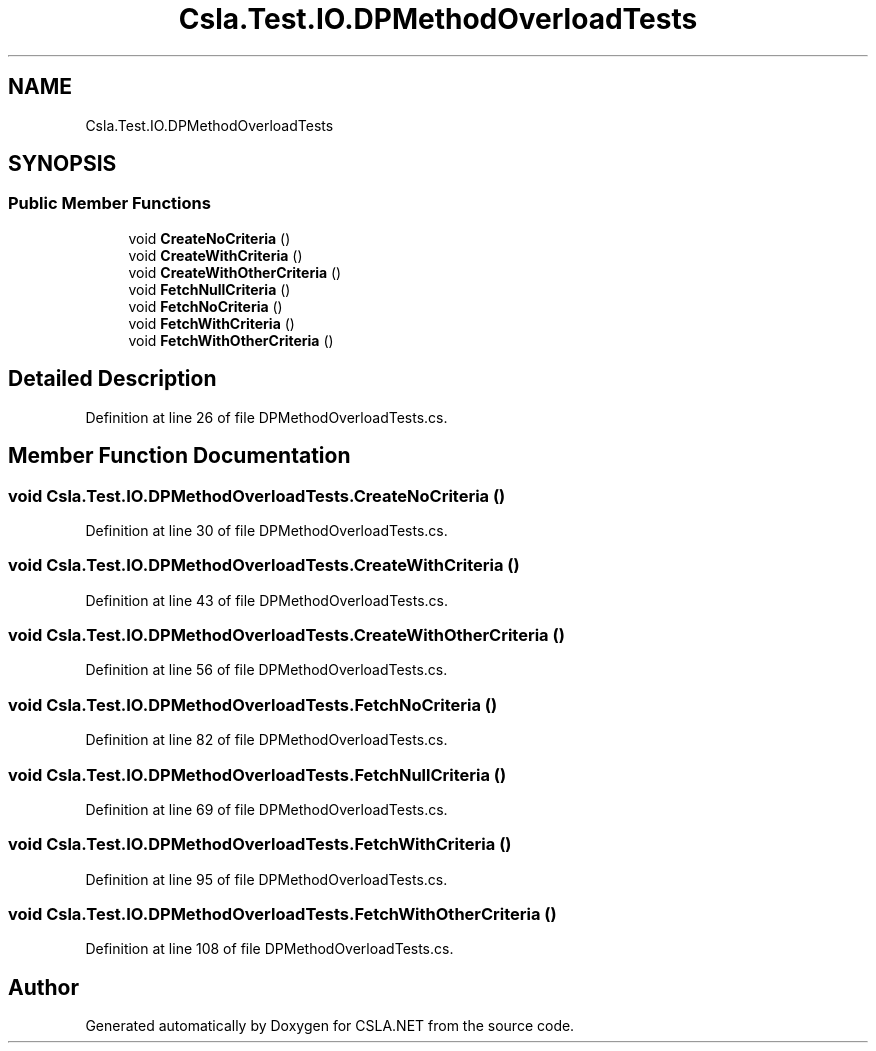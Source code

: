 .TH "Csla.Test.IO.DPMethodOverloadTests" 3 "Wed Jul 21 2021" "Version 5.4.2" "CSLA.NET" \" -*- nroff -*-
.ad l
.nh
.SH NAME
Csla.Test.IO.DPMethodOverloadTests
.SH SYNOPSIS
.br
.PP
.SS "Public Member Functions"

.in +1c
.ti -1c
.RI "void \fBCreateNoCriteria\fP ()"
.br
.ti -1c
.RI "void \fBCreateWithCriteria\fP ()"
.br
.ti -1c
.RI "void \fBCreateWithOtherCriteria\fP ()"
.br
.ti -1c
.RI "void \fBFetchNullCriteria\fP ()"
.br
.ti -1c
.RI "void \fBFetchNoCriteria\fP ()"
.br
.ti -1c
.RI "void \fBFetchWithCriteria\fP ()"
.br
.ti -1c
.RI "void \fBFetchWithOtherCriteria\fP ()"
.br
.in -1c
.SH "Detailed Description"
.PP 
Definition at line 26 of file DPMethodOverloadTests\&.cs\&.
.SH "Member Function Documentation"
.PP 
.SS "void Csla\&.Test\&.IO\&.DPMethodOverloadTests\&.CreateNoCriteria ()"

.PP
Definition at line 30 of file DPMethodOverloadTests\&.cs\&.
.SS "void Csla\&.Test\&.IO\&.DPMethodOverloadTests\&.CreateWithCriteria ()"

.PP
Definition at line 43 of file DPMethodOverloadTests\&.cs\&.
.SS "void Csla\&.Test\&.IO\&.DPMethodOverloadTests\&.CreateWithOtherCriteria ()"

.PP
Definition at line 56 of file DPMethodOverloadTests\&.cs\&.
.SS "void Csla\&.Test\&.IO\&.DPMethodOverloadTests\&.FetchNoCriteria ()"

.PP
Definition at line 82 of file DPMethodOverloadTests\&.cs\&.
.SS "void Csla\&.Test\&.IO\&.DPMethodOverloadTests\&.FetchNullCriteria ()"

.PP
Definition at line 69 of file DPMethodOverloadTests\&.cs\&.
.SS "void Csla\&.Test\&.IO\&.DPMethodOverloadTests\&.FetchWithCriteria ()"

.PP
Definition at line 95 of file DPMethodOverloadTests\&.cs\&.
.SS "void Csla\&.Test\&.IO\&.DPMethodOverloadTests\&.FetchWithOtherCriteria ()"

.PP
Definition at line 108 of file DPMethodOverloadTests\&.cs\&.

.SH "Author"
.PP 
Generated automatically by Doxygen for CSLA\&.NET from the source code\&.
